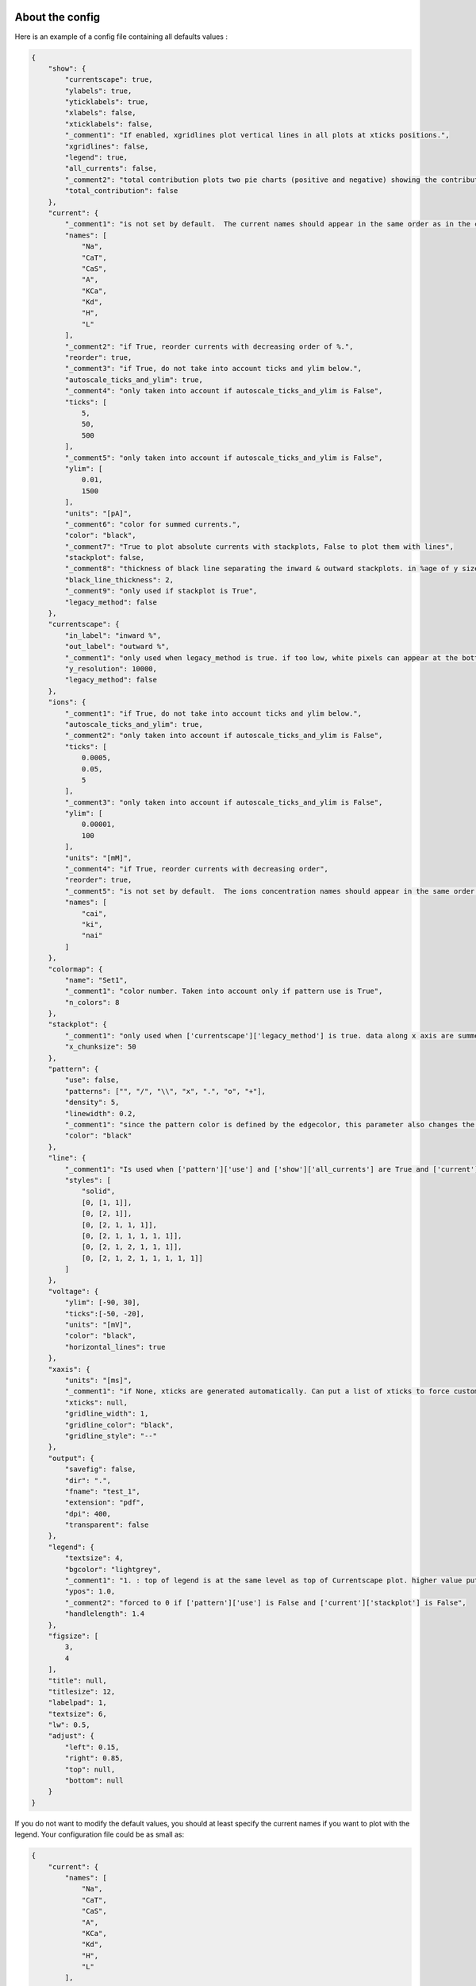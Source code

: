 About the config
================

Here is an example of a config file containing all defaults values :

.. code-block:: json

    {
        "show": {
            "currentscape": true,
            "ylabels": true,
            "yticklabels": true,
            "xlabels": false,
            "xticklabels": false,
            "_comment1": "If enabled, xgridlines plot vertical lines in all plots at xticks positions.",
            "xgridlines": false,
            "legend": true,
            "all_currents": false,
            "_comment2": "total contribution plots two pie charts (positive and negative) showing the contribution of each current over the whole simulation.",
            "total_contribution": false
        },
        "current": {
            "_comment1": "is not set by default.  The current names should appear in the same order as in the currents argument. Is mandatory if ['show']['legend'] is true",
            "names": [
                "Na",
                "CaT",
                "CaS",
                "A",
                "KCa",
                "Kd",
                "H",
                "L"
            ],
            "_comment2": "if True, reorder currents with decreasing order of %.",
            "reorder": true,
            "_comment3": "if True, do not take into account ticks and ylim below.",
            "autoscale_ticks_and_ylim": true,
            "_comment4": "only taken into account if autoscale_ticks_and_ylim is False",
            "ticks": [
                5,
                50,
                500
            ],
            "_comment5": "only taken into account if autoscale_ticks_and_ylim is False",
            "ylim": [
                0.01,
                1500
            ],
            "units": "[pA]",
            "_comment6": "color for summed currents.",
            "color": "black",
            "_comment7": "True to plot absolute currents with stackplots, False to plot them with lines",
            "stackplot": false,
            "_comment8": "thickness of black line separating the inward & outward stackplots. in %age of y size of plot.",
            "black_line_thickness": 2,
            "_comment9": "only used if stackplot is True",
            "legacy_method": false
        },
        "currentscape": {
            "in_label": "inward %",
            "out_label": "outward %",
            "_comment1": "only used when legacy_method is true. if too low, white pixels can appear at the bottom of Currentscape plots because of rounding errors. Only used when use_legacy_method is True.",
            "y_resolution": 10000,
            "legacy_method": false
        },
        "ions": {
            "_comment1": "if True, do not take into account ticks and ylim below.",
            "autoscale_ticks_and_ylim": true,
            "_comment2": "only taken into account if autoscale_ticks_and_ylim is False",
            "ticks": [
                0.0005,
                0.05,
                5
            ],
            "_comment3": "only taken into account if autoscale_ticks_and_ylim is False",
            "ylim": [
                0.00001,
                100
            ],
            "units": "[mM]",
            "_comment4": "if True, reorder currents with decreasing order",
            "reorder": true,
            "_comment5": "is not set by default.  The ions concentration names should appear in the same order as in the ions argument. Is mandatory if ['show']['legend'] is true",
            "names": [
                "cai",
                "ki",
                "nai"
            ]
        },
        "colormap": {
            "name": "Set1",
            "_comment1": "color number. Taken into account only if pattern use is True",
            "n_colors": 8
        },
        "stackplot": {
            "_comment1": "only used when ['currentscape']['legacy_method'] is true. data along x axis are summed up into chunks when pattern use is True. Put to 1 to disable.",
            "x_chunksize": 50
        },
        "pattern": {
            "use": false,
            "patterns": ["", "/", "\\", "x", ".", "o", "+"],
            "density": 5,
            "linewidth": 0.2,
            "_comment1": "since the pattern color is defined by the edgecolor, this parameter also changes the edgecolor of the pie charts",
            "color": "black"
        },
        "line": {
            "_comment1": "Is used when ['pattern']['use'] and ['show']['all_currents'] are True and ['current']['stackplot'] is False. Should have the same length as ['pattern']['patterns']",
            "styles": [
                "solid",
                [0, [1, 1]],
                [0, [2, 1]],
                [0, [2, 1, 1, 1]],
                [0, [2, 1, 1, 1, 1, 1]],
                [0, [2, 1, 2, 1, 1, 1]],
                [0, [2, 1, 2, 1, 1, 1, 1, 1]]
            ]
        },
        "voltage": {
            "ylim": [-90, 30],
            "ticks":[-50, -20],
            "units": "[mV]",
            "color": "black",
            "horizontal_lines": true
        },
        "xaxis": {
            "units": "[ms]",
            "_comment1": "if None, xticks are generated automatically. Can put a list of xticks to force custom xticks.",
            "xticks": null,
            "gridline_width": 1,
            "gridline_color": "black",
            "gridline_style": "--"
        },
        "output": {
            "savefig": false,
            "dir": ".",
            "fname": "test_1",
            "extension": "pdf",
            "dpi": 400,
            "transparent": false
        },
        "legend": {
            "textsize": 4,
            "bgcolor": "lightgrey",
            "_comment1": "1. : top of legend is at the same level as top of Currentscape plot. higher value put legend higher in figure.",
            "ypos": 1.0,
            "_comment2": "forced to 0 if ['pattern']['use'] is False and ['current']['stackplot'] is False",
            "handlelength": 1.4
        },
        "figsize": [
            3,
            4
        ],
        "title": null,
        "titlesize": 12,
        "labelpad": 1,
        "textsize": 6,
        "lw": 0.5,
        "adjust": {
            "left": 0.15,
            "right": 0.85,
            "top": null,
            "bottom": null
        }
    }

If you do not want to modify the default values, you should at least specify the current names if you want to plot with the legend.
Your configuration file could be as small as:

.. code-block:: json

    {
        "current": {
            "names": [
                "Na",
                "CaT",
                "CaS",
                "A",
                "KCa",
                "Kd",
                "H",
                "L"
            ],
    }

The config argument can be passed as a dictionnary, or as a path to a json file.
As data can vary greatly, it is recommended to adapt the config file consequently.
One may want to change the y axis limits, or the ticks, for example.
If the legend is cut, one may decrease the legendsize, the adjust right parameter or increase the figsize.


Setting the colormap
====================

Since each color of the colormap applies to one category (one current), using categorical / qualitative colormaps is recommended.
These colormaps have colors chosen to easily distinguish each category.

Also, be careful not to use any colormap that uses white, since white is the default color when there is no data (no inward or outward currents).
It would be then hard to know if there is a 'white' current, or no current at all.
Using a colormap that uses black is also not advised, since the plots on top and bottom of currentscapes, 
as well as the line separating the inward and outward currentscapes, are black. 
If a black current ends up near the top or bottom of the plot, it would decrease readability.

You can set your colormap using :code:`"colormap":{"name": "the_name_of_the_colormap"}` in the config file.
The name of the colormap can be one of the [matplotlib colormaps](https://matplotlib.org/3.1.0/tutorials/colors/colormaps.html), 
or one of the [palettable module](https://jiffyclub.github.io/palettable/).
The palettable colormaps should be inputted in the form :code:`"origin.palette_N"`, N being the number of different colors (i.e. the number of currents if patterns are not used.)

Example: :code:`"cartocolors.qualitative.Safe_8"`


Showing x axis label, ticklabel, gridlines
==========================================

You can use the configuration to show x axis label, ticklabels and vertical gridlines. 
If you choose to display them, the label and ticklabels will only show on the bottom plot, and the vertical gridlines will show on all plots, and correspond to the x ticks (generated automatically, if not set in the config). 
However, to show ticklabels and gridlines, you have to also input time as an argument to the plot_currentscape function. Here is an example:

.. code-block:: python

    # load voltage data
    data_dir = "path/to/data/dir"
    v_path = os.path.join(data_dir, "v.dat")
    time = np.loadtxt(v_path)[:, 0]
    voltage = np.loadtxt(v_path)[:, 1]

    currents = load_current_fct(data_dir)
    config = "path/to/config.json"

    # produce Currentscape figure
    fig = plot_currentscape(voltage, currents, config, time=time)

Be aware that the time data are expected to grow monotonically.

Also, when setting custom x ticks through the config, try to stick with ticks within time data limits for optimal display.

Using patterns
==============

If you have a lot of currents to display and do not find a colormap with enough colors to distinguish them all, you can use patterns (also called hatches).
Note: if you are using a lot of currents, you may want to increase the :code:`"legend": {"ypos"}` (e.g. to :code:`1.5`) in your config to have a legend higher in the figure.

By putting :code:`"pattern": {"use": True}` in your config, Currentscape will put patterns like stripes or dots on top of your currents, 
and it will mix colors and patterns so that two successive currents do not have the same pattern or color.
In the :code:`"pattern"` key of your config, you can increase the 'density' (frequency) or your patterns, change the pattern linewidth, color, etc.
You can also change the patterns or the number of different colors to use with the adequate config.

You could also want to use pattern if you are using a non-qualitative colormap that do not have a lot of distinguishable colors.

Showing all absolute currents
=============================

By putting :code:`"show":{"all_currents": True}` in the config file, two subplots showing all the positive and negative currents are added at the bottom of the figure.
The currents can be displayed as stackplots by putting :code:`"current":{"stackplot": True}` in the config, or as lines, by putting :code:`"current":{"stackplot": False}` in the config. In case they are displayed with lines, while using patterns for the current shares, the lines will be displayed with styles (dashed, dotted, etc.). In such a case, the number of line styles should be equal to the number of patterns (which they are, by default). Keep this in mind when changing either the line styles or the patterns.

Using legacy methods
====================

You can use Currentscape legacy methods by setting :code:`"currentscape": {"legacy_method": True}` in the config.
If case you are displaying absolute currents with a stackplot, you can also use its legacy method by setting :code:`"current": {"legacy_method": True}` in the config.
The legacy methods can take longer to compute, take more memory during computation and
the legacy barplot method (used when :code:`"pattern": {"use": True}`, or when both :code:`"current": {"stackplot": True}` and :code:`"show": {"all_currents": True}`) has a bad display when the figure is saved in the pdf format.

However, these methods can be useful to display the main features of the plots, without having the details blurred by e.g. low resolution.


Showing ionic concentrations
============================

You can plot the ionic concentrations in a subplot at the bottom of the figure by passing your ionic concentration data to the main function: :code:`plot_currentscape(voltage, currents, config, ions)`, and by passing the ion names to the config under: :code:`"ions":{"names":your_list}`. Note that, as for the currents, the ion names should correspond to the ion data (i.e. be listed in the same order).

Showing overall contribution pie charts
=======================================

By setting :code:`"show":{"total_contribution": True}` in the configuration, two pie charts are added at the bottom of the figure, each showing the overall contribution of each current over the whole simulation, one for the outward currents, and the other one for the inward currents.

Examples
========

The examples repository contains two examples: one from the original paper from Alsonso and Marder, and one to run a cell, record its currents, and plot them into a Currentscape figure. Remember that these examples need extra dependencies that can be installed with:

.. code-block:: bash

    pip install currentscape[example]


Original paper example
======================

This is a code example from the original paper code, adapted to use this Currentscape module. It generates data, implements the model from the paper, and uses the Currentscape module to make a plot. You can run it with this command after going to :code:`examples/original_paper_plot`:

.. code-block:: bash

    python integrate_single_compartment_and_plot_currentscape.py 

It will produce the Currentscape figure and save it under :code:`examples/original_paper_plot/output/example.png`.


Run cell and plot Currentscape
==============================

You can see an example of how to extract currents and ionic concentractions with bluepyopt and emodelrunner in the example folder: :code:`examples/use_case`.
Please note that you should have [bluepyopt](https://github.com/BlueBrain/BluePyOpt), [emodelrunner](https://github.com/BlueBrain/EModelRunner) and [NEURON](https://neuron.yale.edu/neuron/) installed in order to run the example.
The example folder contains
a cell,
a script to run the cell by applying to it a step stimulus and record its voltage, current and ionic concentration traces,
and another script to plot its Currentscape.

To run the cell, go to :code:`examples/use_case` and do

.. code-block:: bash
    sh run_py.sh

It should record the currents under the :code:`python_recordings` folder. Once this is done, you can plot the Currentscape by doing:

.. code-block:: bash
    python plot.py

It should open a matplotlib window with the Currentscape figure.
You can adjust the Currentscape plot by modifying the configuration that is hard-coded in :code:`plot.py`.


Known caveats
=============

Since Currentscape can deal with a lot of data, it sometimes crashes with an error message such as :code:`Bus error` or :code:`Killed` when it runs out of memory. You can solve this error by allocating more memory. Note that this error is prone to happen more frequently when legacy methods are used.

